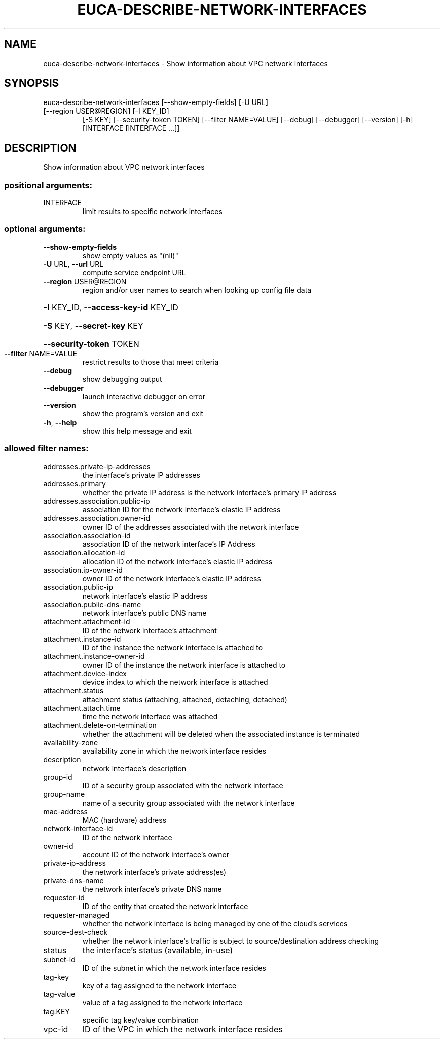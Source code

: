 .\" DO NOT MODIFY THIS FILE!  It was generated by help2man 1.47.1.
.TH EUCA-DESCRIBE-NETWORK-INTERFACES "1" "July 2015" "euca2ools 3.2.1" "User Commands"
.SH NAME
euca-describe-network-interfaces \- Show information about VPC network interfaces
.SH SYNOPSIS
euca\-describe\-network\-interfaces [\-\-show\-empty\-fields] [\-U URL]
.TP
[\-\-region USER@REGION] [\-I KEY_ID]
[\-S KEY] [\-\-security\-token TOKEN]
[\-\-filter NAME=VALUE] [\-\-debug]
[\-\-debugger] [\-\-version] [\-h]
[INTERFACE [INTERFACE ...]]
.SH DESCRIPTION
Show information about VPC network interfaces
.SS "positional arguments:"
.TP
INTERFACE
limit results to specific network interfaces
.SS "optional arguments:"
.TP
\fB\-\-show\-empty\-fields\fR
show empty values as "(nil)"
.TP
\fB\-U\fR URL, \fB\-\-url\fR URL
compute service endpoint URL
.TP
\fB\-\-region\fR USER@REGION
region and/or user names to search when looking up
config file data
.HP
\fB\-I\fR KEY_ID, \fB\-\-access\-key\-id\fR KEY_ID
.HP
\fB\-S\fR KEY, \fB\-\-secret\-key\fR KEY
.HP
\fB\-\-security\-token\fR TOKEN
.TP
\fB\-\-filter\fR NAME=VALUE
restrict results to those that meet criteria
.TP
\fB\-\-debug\fR
show debugging output
.TP
\fB\-\-debugger\fR
launch interactive debugger on error
.TP
\fB\-\-version\fR
show the program's version and exit
.TP
\fB\-h\fR, \fB\-\-help\fR
show this help message and exit
.SS "allowed filter names:"
.TP
addresses.private\-ip\-addresses
the interface's private IP addresses
.TP
addresses.primary
whether the private IP address is the network
interface's primary IP address
.TP
addresses.association.public\-ip
association ID for the network interface's
elastic IP address
.TP
addresses.association.owner\-id
owner ID of the addresses associated with the
network interface
.TP
association.association\-id
association ID of the network interface's IP
Address
.TP
association.allocation\-id
allocation ID of the network interface's
elastic IP address
.TP
association.ip\-owner\-id
owner ID of the network interface's elastic IP
address
.TP
association.public\-ip
network interface's elastic IP address
.TP
association.public\-dns\-name
network interface's public DNS name
.TP
attachment.attachment\-id
ID of the network interface's attachment
.TP
attachment.instance\-id
ID of the instance the network interface is
attached to
.TP
attachment.instance\-owner\-id
owner ID of the instance the network interface
is attached to
.TP
attachment.device\-index
device index to which the network interface is
attached
.TP
attachment.status
attachment status (attaching, attached,
detaching, detached)
.TP
attachment.attach.time
time the network interface was attached
.TP
attachment.delete\-on\-termination
whether the attachment will be deleted when
the associated instance is terminated
.TP
availability\-zone
availability zone in which the network
interface resides
.TP
description
network interface's description
.TP
group\-id
ID of a security group associated with the
network interface
.TP
group\-name
name of a security group associated with the
network interface
.TP
mac\-address
MAC (hardware) address
.TP
network\-interface\-id
ID of the network interface
.TP
owner\-id
account ID of the network interface's owner
.TP
private\-ip\-address
the network interface's private address(es)
.TP
private\-dns\-name
the network interface's private DNS name
.TP
requester\-id
ID of the entity that created the network
interface
.TP
requester\-managed
whether the network interface is being managed
by one of the cloud's services
.TP
source\-dest\-check
whether the network interface's traffic is
subject to source/destination address checking
.TP
status
the interface's status (available, in\-use)
.TP
subnet\-id
ID of the subnet in which the network
interface resides
.TP
tag\-key
key of a tag assigned to the network interface
.TP
tag\-value
value of a tag assigned to the network
interface
.TP
tag:KEY
specific tag key/value combination
.TP
vpc\-id
ID of the VPC in which the network interface
resides
